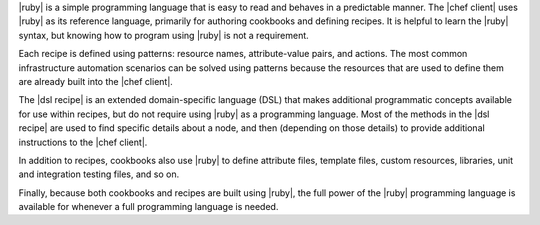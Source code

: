 .. The contents of this file are included in multiple topics.
.. This file should not be changed in a way that hinders its ability to appear in multiple documentation sets.


|ruby| is a simple programming language that is easy to read and behaves in a predictable manner. The |chef client| uses |ruby| as its reference language, primarily for authoring cookbooks and defining recipes. It is helpful to learn the |ruby| syntax, but knowing how to program using |ruby| is not a requirement.

Each recipe is defined using patterns: resource names, attribute-value pairs, and actions. The most common infrastructure automation scenarios can be solved using patterns because the resources that are used to define them are already built into the |chef client|.

The |dsl recipe| is an extended domain-specific language (DSL) that makes additional programmatic concepts available for use within recipes, but do not require using |ruby| as a programming language. Most of the methods in the |dsl recipe| are used to find specific details about a node, and then (depending on those details) to provide additional instructions to the |chef client|.

In addition to recipes, cookbooks also use |ruby| to define attribute files, template files, custom resources, libraries, unit and integration testing files, and so on.

Finally, because both cookbooks and recipes are built using |ruby|, the full power of the |ruby| programming language is available for whenever a full programming language is needed.



